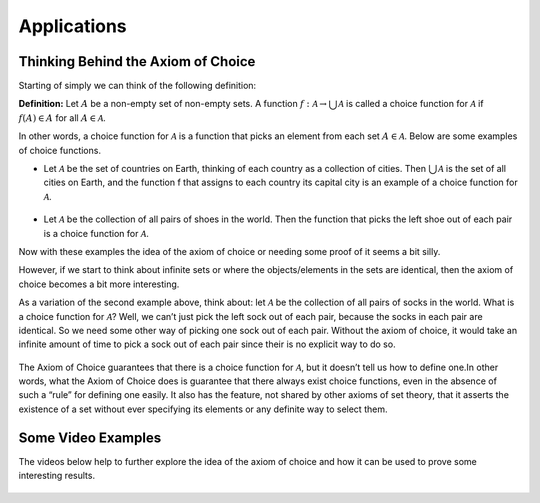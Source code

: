 Applications
============

Thinking Behind the Axiom of Choice
-----------------------------------
Starting of simply we can think of the following definition:

**Definition:** Let :math:`A` be a non-empty set of non-empty sets. A function :math:`f:\mathcal{A} \to \bigcup_{}^{}\mathcal{A}` is called a choice function for :math:`\mathcal{A}` if :math:`f(A) \in A` for all :math:`A \in \mathcal{A}`.

In other words, a choice function for :math:`\mathcal{A}` is a function that picks an element from each set :math:`A \in \mathcal{A}`. Below are some examples of choice functions.

* Let :math:`\mathcal{A}` be the set of countries on Earth, thinking of each country as a collection of cities. Then :math:`\bigcup_{}^{} \mathcal{A}` is the set of all cities on Earth, and the function f that assigns to each country its capital city is an example of a choice function for :math:`\mathcal{A}`.

.. figure:: Political-World-Map-3360.jpg
    :align: center
    :target: https://www.nationsonline.org/oneworld/map/world_map.htm

* Let :math:`\mathcal{A}` be the collection of all pairs of shoes in the world. Then the function that picks the left shoe out of each pair is a choice function for :math:`\mathcal{A}`.

Now with these examples the idea of the axiom of choice or needing some proof of it seems a bit silly. 

However, if we start to think about infinite sets or where the objects/elements in the sets are identical, then the axiom of choice becomes a bit more interesting.

As a variation of the second example above, think about: let :math:`\mathcal{A}` be the collection of all pairs of socks in the world. What is a choice function for :math:`\mathcal{A}`? Well, we can’t just pick the left sock out of each pair, because the socks in each pair are identical. So we need some other way of picking one sock out of each pair. Without the axiom of choice, it would take an infinite amount of time to pick a sock out of each pair since their is no explicit way to do so.

.. figure:: QtqBxOAriTihbjUzAYU7kXTWVuNqCmsgZygfONEHvRE.jpg.webp
    :align: center
    :target: https://www.reddit.com/r/math/comments/6cl3e/axiom_of_choice/

The Axiom of Choice guarantees that there is a choice function for :math:`\mathcal{A}`, but it doesn’t tell us how to define one.In other words, what the Axiom of Choice does is guarantee that there always exist choice functions, even in the absence of such a “rule” for defining one easily. It also has the feature, not shared by other axioms of set theory, that it asserts the existence of a set without ever specifying its elements or any definite way to select them.


Some Video Examples
-------------------
The videos below help to further explore the idea of the axiom of choice and how it can be used to prove some interesting results.

.. figure:: hqdefault.jpg
    :align: center
    :target: https://www.youtube.com/watch?v=WaxiL4IRIYw


.. figure:: hqdefault-2.jpg
    :align: center
    :target: https://www.youtube.com/watch?v=ErHXpwyvUxg

